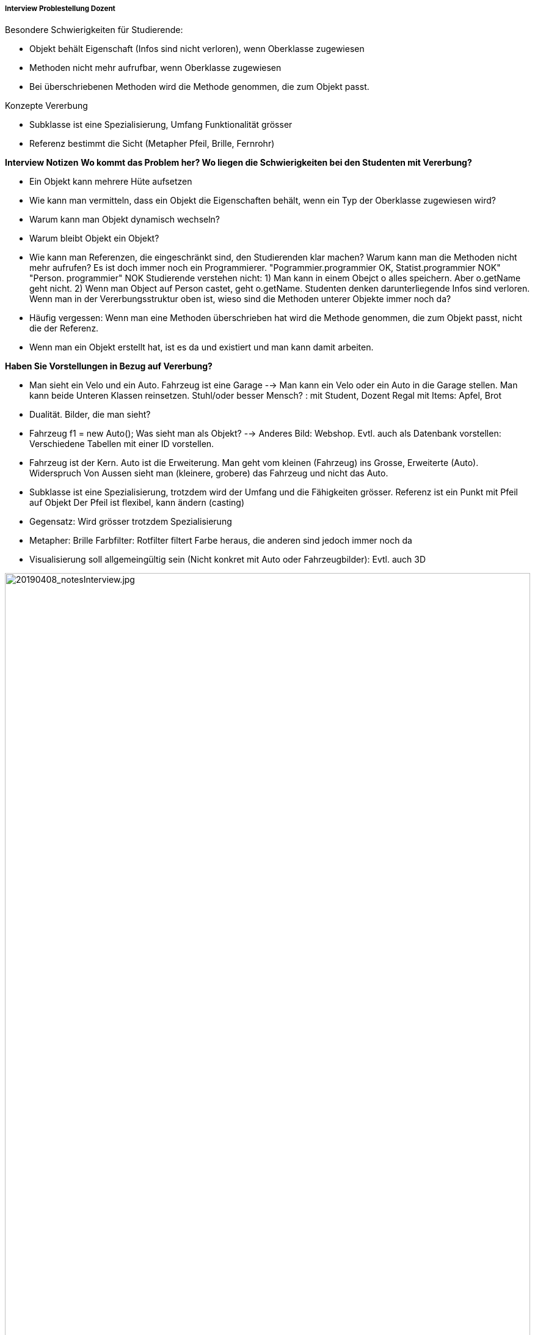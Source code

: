 ===== Interview Problestellung Dozent

Besondere Schwierigkeiten für Studierende:

* Objekt behält Eigenschaft (Infos sind nicht verloren), wenn Oberklasse zugewiesen
* Methoden nicht mehr aufrufbar, wenn Oberklasse zugewiesen
* Bei überschriebenen Methoden wird die Methode genommen, die zum Objekt passt.

Konzepte Vererbung

* Subklasse ist eine Spezialisierung, Umfang Funktionalität grösser
* Referenz bestimmt die Sicht (Metapher Pfeil, Brille, Fernrohr)

*Interview Notizen*
*Wo kommt das Problem her? Wo liegen die Schwierigkeiten bei den Studenten mit Vererbung?*

* Ein Objekt kann mehrere Hüte aufsetzen
* Wie kann man vermitteln, dass ein Objekt die Eigenschaften behält, wenn ein Typ der Oberklasse zugewiesen wird?
* Warum kann man Objekt dynamisch wechseln?
* Warum bleibt Objekt ein Objekt?
* Wie kann man Referenzen, die eingeschränkt sind, den Studierenden klar machen? Warum kann man die Methoden nicht mehr aufrufen? Es ist doch immer noch ein Programmierer.
"Pogrammier.programmier OK, Statist.programmier NOK" "Person. programmier" NOK
Studierende verstehen nicht:
1) Man kann in einem Obejct o alles speichern. Aber o.getName geht nicht.
2) Wenn man Object auf Person castet, geht o.getName. Studenten denken darunterliegende Infos sind verloren.
Wenn man in der Vererbungsstruktur oben ist, wieso sind die Methoden unterer Objekte immer noch da?
* Häufig vergessen: Wenn man eine Methoden überschrieben hat wird die Methode genommen, die zum Objekt passt, nicht die der Referenz.
* Wenn man ein Objekt erstellt hat, ist es da und existiert und man kann damit arbeiten.

*Haben Sie Vorstellungen in Bezug auf Vererbung?*

* Man sieht ein Velo und ein Auto. Fahrzeug ist eine Garage --> Man kann ein Velo oder ein Auto in die Garage stellen. Man kann beide Unteren Klassen reinsetzen. 
Stuhl/oder besser Mensch? : mit Student, Dozent
Regal mit Items: Apfel, Brot
* Dualität. Bilder, die man sieht?
* Fahrzeug f1 = new Auto(); Was sieht man als Objekt? --> Anderes Bild: Webshop. Evtl. auch als Datenbank vorstellen: Verschiedene Tabellen mit einer ID vorstellen.
* Fahrzeug ist der Kern. Auto ist die Erweiterung. Man geht vom kleinen (Fahrzeug) ins Grosse, Erweiterte (Auto). Widerspruch Von Aussen sieht man (kleinere, grobere) das Fahrzeug und nicht das Auto.
* Subklasse ist eine Spezialisierung, trotzdem wird der Umfang und die Fähigkeiten grösser.
Referenz ist ein Punkt mit Pfeil auf Objekt
Der Pfeil ist flexibel, kann ändern (casting)
 
* Gegensatz: Wird grösser trotzdem Spezialisierung
* Metapher: Brille Farbfilter: Rotfilter filtert Farbe heraus, die anderen sind jedoch immer noch da
* Visualisierung soll allgemeingültig sein (Nicht konkret mit Auto oder Fahrzeugbilder): Evtl. auch 3D

image::../images/20190408_notesInterview.jpg[20190408_notesInterview.jpg, 100%]
